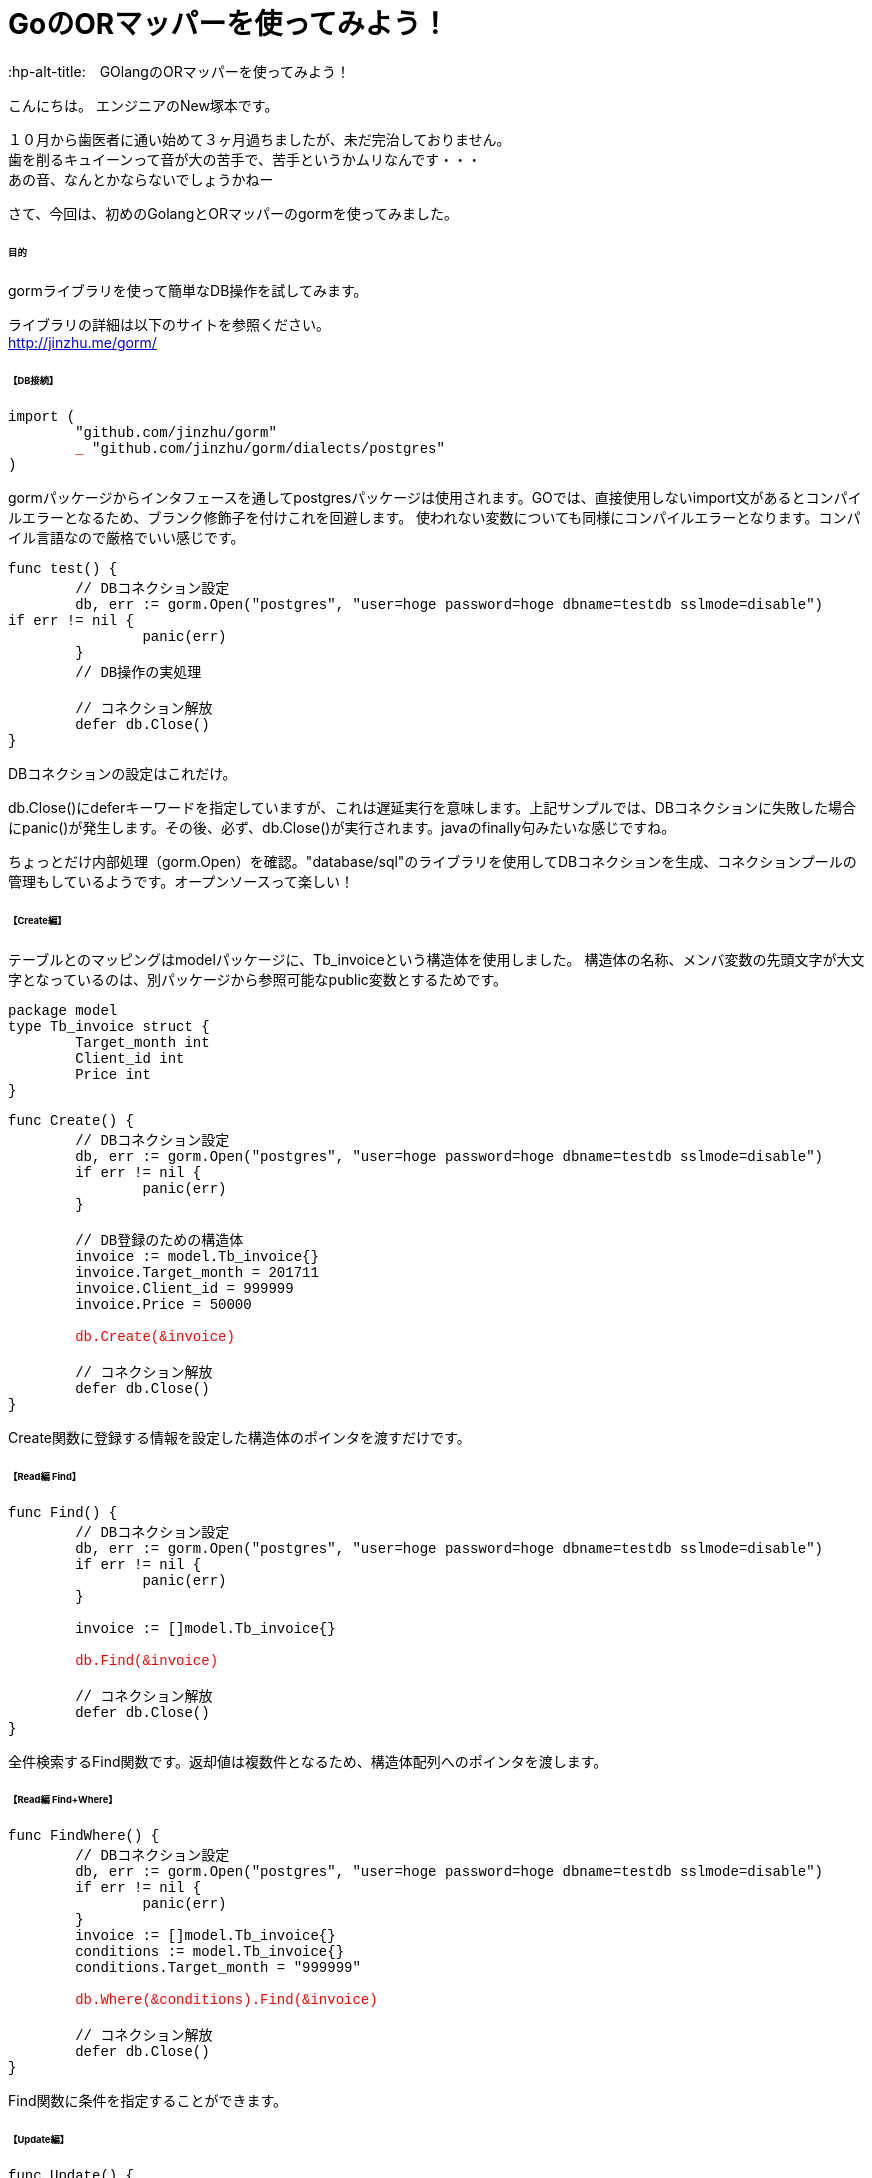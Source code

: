 # GoのORマッパーを使ってみよう！
:hp-alt-title:　GOlangのORマッパーを使ってみよう！
:hp-tags: NewTsukamoto, mac, Golang, gorm

こんにちは。
エンジニアのNew塚本です。

１０月から歯医者に通い始めて３ヶ月過ちましたが、未だ完治しておりません。 + 
歯を削るキュイーンって音が大の苦手で、苦手というかムリなんです・・・ +
あの音、なんとかならないでしょうかねー +

さて、今回は、初めのGolangとORマッパーのgormを使ってみました。


====== 目的
gormライブラリを使って簡単なDB操作を試してみます。 +

ライブラリの詳細は以下のサイトを参照ください。 +
 http://jinzhu.me/gorm/


====== 【DB接続】 +
++++
<pre style="font-family: Menlo, Courier">
import (
	"github.com/jinzhu/gorm"
	<text style="color:red">_</text> "github.com/jinzhu/gorm/dialects/postgres"
)
</pre> 
++++
gormパッケージからインタフェースを通してpostgresパッケージは使用されます。GOでは、直接使用しないimport文があるとコンパイルエラーとなるため、ブランク修飾子を付けこれを回避します。 使われない変数についても同様にコンパイルエラーとなります。コンパイル言語なので厳格でいい感じです。

++++
<pre style="font-family: Menlo, Courier">
func test() {
	// DBコネクション設定
	db, err := gorm.Open("postgres", "user=hoge password=hoge dbname=testdb sslmode=disable")
if err != nil {
		panic(err)
	}
	// DB操作の実処理

	// コネクション解放
	defer db.Close()
}
</pre> 
++++

DBコネクションの設定はこれだけ。 +

db.Close()にdeferキーワードを指定していますが、これは遅延実行を意味します。上記サンプルでは、DBコネクションに失敗した場合にpanic()が発生します。その後、必ず、db.Close()が実行されます。javaのfinally句みたいな感じですね。

ちょっとだけ内部処理（gorm.Open）を確認。"database/sql"のライブラリを使用してDBコネクションを生成、コネクションプールの管理もしているようです。オープンソースって楽しい！

====== 【Create編】 +
テーブルとのマッピングはmodelパッケージに、Tb_invoiceという構造体を使用しました。 構造体の名称、メンバ変数の先頭文字が大文字となっているのは、別パッケージから参照可能なpublic変数とするためです。
++++
<pre style="font-family: Menlo, Courier">
package model
type Tb_invoice struct {
	Target_month int
	Client_id int
	Price int
}
</pre> 
++++

++++
<pre style="font-family: Menlo, Courier">
func Create() {
	// DBコネクション設定
	db, err := gorm.Open("postgres", "user=hoge password=hoge dbname=testdb sslmode=disable")
	if err != nil {
		panic(err)
	}

	// DB登録のための構造体
	invoice := model.Tb_invoice{}
	invoice.Target_month = 201711
	invoice.Client_id = 999999
	invoice.Price = 50000
    
	<text style="color:red">db.Create(&invoice)</text>
	
    	// コネクション解放
	defer db.Close()
}
</pre> 
++++

Create関数に登録する情報を設定した構造体のポインタを渡すだけです。

====== 【Read編 Find】 +
++++
<pre style="font-family: Menlo, Courier">
func Find() {
	// DBコネクション設定
	db, err := gorm.Open("postgres", "user=hoge password=hoge dbname=testdb sslmode=disable")
	if err != nil {
		panic(err)
	}

	invoice := []model.Tb_invoice{}

	<text style="color:red">db.Find(&invoice)</text>

	// コネクション解放
	defer db.Close()
}
</pre> 
++++

全件検索するFind関数です。返却値は複数件となるため、構造体配列へのポインタを渡します。

====== 【Read編 Find+Where】 +
++++
<pre style="font-family: Menlo, Courier">
func FindWhere() {
	// DBコネクション設定
	db, err := gorm.Open("postgres", "user=hoge password=hoge dbname=testdb sslmode=disable")
	if err != nil {
		panic(err)
	}
	invoice := []model.Tb_invoice{}
	conditions := model.Tb_invoice{}
	conditions.Target_month = "999999"
    
	<text style="color:red">db.Where(&conditions).Find(&invoice)</text>

	// コネクション解放
	defer db.Close()
}
</pre> 
++++

Find関数に条件を指定することができます。

====== 【Update編】 +
++++
<pre style="font-family: Menlo, Courier">
func Update() {
	// DBコネクション設定
	db, err := gorm.Open("postgres", "user=hoge password=hoge dbname=testdb sslmode=disable")
	if err != nil {
		panic(err)
	}

	invoice := model.Tb_invoice{}

	// 更新データ
	data := invoice
	data.Client_id = 222

	<text style="color:red">db.Model(&invoice).Where("target_month = ?", "999999").Update(&data)</text>

	// コネクション解放
	defer db.Close()
}
</pre> 
++++

Model関数を使います。 +
更新テーブルのインタフェースに対して、更新する値を指定したポインタをUpdate関数に設定するようです。 +
Where関数のインタフェースは、プリペアードステートメント方式でも可能でした。


====== 【Join／Query発行】 +
テーブル結合 +
++++
<pre style="font-family: Menlo, Courier">
joinResult := []model.JoinResult{}

//select項目
col := "a.id, a.hoge, b.color"

//基礎テーブルを指定
db.Table("tableA a").Select(col).

//結合表を指定
Joins("inner join tableB b on (a.id = b.id)").	
Where("a.delete_flag = ?", 0).
Order("a.id asc").
<text style="color:red">Scan(&joinResult)</text>
</pre>
++++
SQL の直書き

++++
<pre style="font-family: Menlo, Courier">
multiResult := []client.MultiResult{}

// 発行するSQL sqlとmodelの変数はキャメルケース
sql := "実行するSQLを記載"
db.Raw(sql).
<text style="color:red">Scan(&multiResult)</text>
</pre>
++++

テーブル結合や、クエリビルダを使用しないSQLもこんな書き方で実行できます。 + 

====== 【トランザクション管理】 +
++++
<pre style="font-family: Menlo, Courier">
// コネクション設定	
db, err := gorm.Open("postgres", "user=hoge password=hoge dbname=testdb sslmode=disable")
if err != nil {
	panic(err)
}

// トランザクション開始
<text style="color:red">mTx := db.Begin()</text>

invoice := model.Tb_invoice{}
invoice.Create_date = time.Now()
	
if err := <text style="color:red">mTx.Create(&invoice).Error</text>; err != nil {
	fmt.Println("err : ", err)
	<text style="color:red">mTx.Rollback()</text>
} else {
	<text style="color:red">mTx.Commit()</text>
}
// トランザクション解放
<text style="color:red">defer mTx.Close()</text>	
</pre>
++++
 
トランザクションを使う場合も簡単に実装できました。 + 

===== 感想
GOのお作法に若干戸惑いましたが、全般的には直感的に書けるので描きやすい言語だと思います。そして、標準ライブラリ（database/sql）との違いですが、標準ライブラリは、Scan関数にマッピングする項目を指定しますが、gormではマッピングする構造体のポインタを渡すだけです。また、db.Debug()にすると、発行するSQLを出力してくれます。
簡単な検証でしたが、これは使えるなと感じました。

おわり
